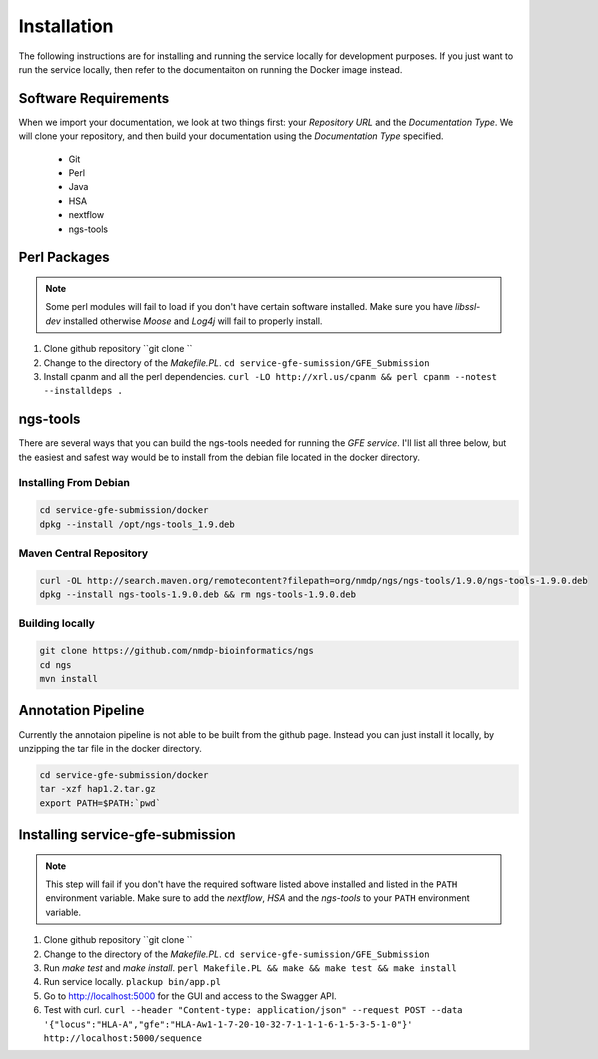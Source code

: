 Installation
=============

The following instructions are for installing and running the service locally for development purposes.
If you just want to run the service locally, then refer to the documentaiton on running the Docker image instead.

Software Requirements
--------------------------

When we import your documentation, we look at two things first: your *Repository URL* and the *Documentation Type*.
We will clone your repository,
and then build your documentation using the *Documentation Type* specified.

    * Git
    * Perl
    * Java
    * HSA
    * nextflow
    * ngs-tools


Perl Packages
-----------------------------
.. note:: Some perl modules will fail to load if you don't have certain software installed. Make sure you have `libssl-dev` installed otherwise *Moose* and *Log4j* will fail to properly install.

1) Clone github repository ``git clone ``

2) Change to the directory of the `Makefile.PL`. ``cd service-gfe-sumission/GFE_Submission``

3) Install cpanm and all the perl dependencies. ``curl -LO http://xrl.us/cpanm && perl cpanm --notest --installdeps .``


ngs-tools
-----------------------------

There are several ways that you can build the ngs-tools needed for running the *GFE service*. 
I'll list all three below, but the easiest and safest way would be to install from the debian file located in the docker directory. 

Installing From Debian
~~~~~~~~~~~~~~~~~~~~~~~~

.. code-block:: shell

	cd service-gfe-submission/docker
	dpkg --install /opt/ngs-tools_1.9.deb


Maven Central Repository
~~~~~~~~~~~~~~~~~~~~~~~~

.. code-block:: shell

	curl -OL http://search.maven.org/remotecontent?filepath=org/nmdp/ngs/ngs-tools/1.9.0/ngs-tools-1.9.0.deb
	dpkg --install ngs-tools-1.9.0.deb && rm ngs-tools-1.9.0.deb


Building locally
~~~~~~~~~~~~~~~~~~~~~~~~

.. code-block:: shell

	git clone https://github.com/nmdp-bioinformatics/ngs
	cd ngs
	mvn install


Annotation Pipeline
-----------------------------

Currently the annotaion pipeline is not able to be built from the github page.
Instead you can just install it locally, by unzipping the tar file in the docker directory.

.. code-block:: shell

	cd service-gfe-submission/docker 
	tar -xzf hap1.2.tar.gz
	export PATH=$PATH:`pwd`


Installing service-gfe-submission
---------------------------------
.. note:: This step will fail if you don't have the required software listed above installed and listed in the ``PATH`` environment variable. Make sure to add the *nextflow*, *HSA* and the *ngs-tools* to your ``PATH`` environment variable.

1) Clone github repository ``git clone ``

2) Change to the directory of the `Makefile.PL`. ``cd service-gfe-sumission/GFE_Submission``

3) Run `make test` and `make install`. ``perl Makefile.PL && make && make test && make install``

4) Run service locally. ``plackup bin/app.pl``

5) Go to http://localhost:5000 for the GUI and access to the Swagger API.

6) Test with curl. ``curl --header "Content-type: application/json" --request POST --data '{"locus":"HLA-A","gfe":"HLA-Aw1-1-7-20-10-32-7-1-1-1-6-1-5-3-5-1-0"}' http://localhost:5000/sequence``



